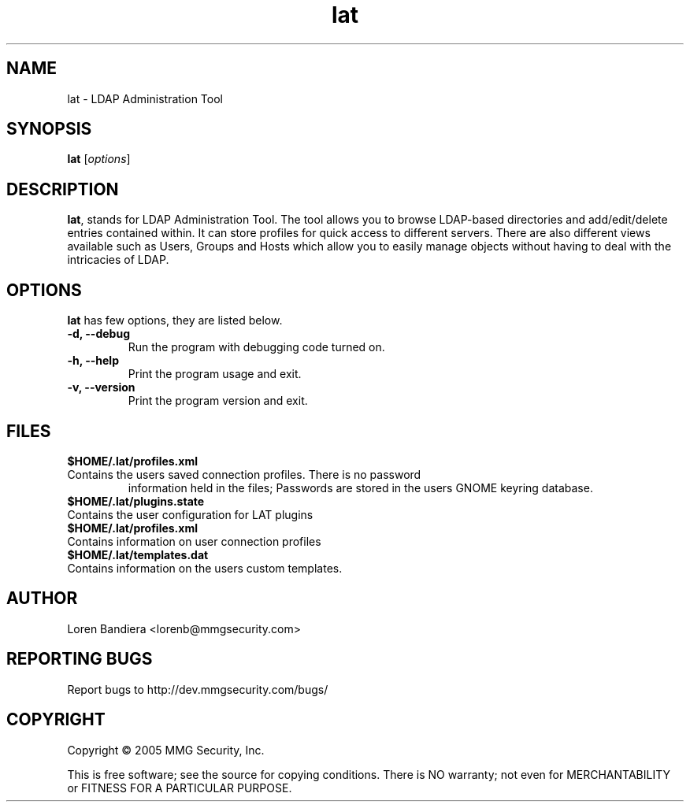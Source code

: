.\" lat(1) manpage
.\"
.\" Copyright (C) 2004, 2005 MMG Security, Inc.
.\"
.TH lat "1" "May 2005" "lat" "Linux User's Manual"
.SH NAME
lat \- LDAP Administration Tool
.SH SYNOPSIS
.B lat
[\fIoptions\fR]
.SH DESCRIPTION
.PP
.BR lat ,
stands for LDAP Administration Tool. The tool allows you to browse 
LDAP-based directories and add/edit/delete entries contained within. 
It can store profiles for quick access to different servers. There are 
also different views available such as Users, Groups and Hosts which 
allow you to easily manage objects without having to deal with the 
intricacies of LDAP.
.SH OPTIONS
.BR lat
has few options, they are listed below.
.TP
.B -d, --debug
Run the program with debugging code turned on.
.TP
.B -h, --help
Print the program usage and exit.
.TP
.B -v, --version
Print the program version and exit.
.SH FILES
.BR $HOME/.lat/profiles.xml
.TP
Contains the users saved connection profiles.  There is no password 
information held in the files;  Passwords are stored in the users
GNOME keyring database.
.TP
.BR $HOME/.lat/plugins.state
.TP
Contains the user configuration for LAT plugins
.TP
.BR $HOME/.lat/profiles.xml
.TP
Contains information on user connection profiles
.TP
.BR $HOME/.lat/templates.dat
.TP
Contains information on the users custom templates.
.SH AUTHOR
Loren Bandiera <lorenb@mmgsecurity.com>
.SH "REPORTING BUGS"
Report bugs to http://dev.mmgsecurity.com/bugs/
.SH COPYRIGHT
Copyright \(co 2005 MMG Security, Inc.
.sp
This is free software; see the source for copying conditions.  There is NO
warranty; not even for MERCHANTABILITY or FITNESS FOR A PARTICULAR PURPOSE.
